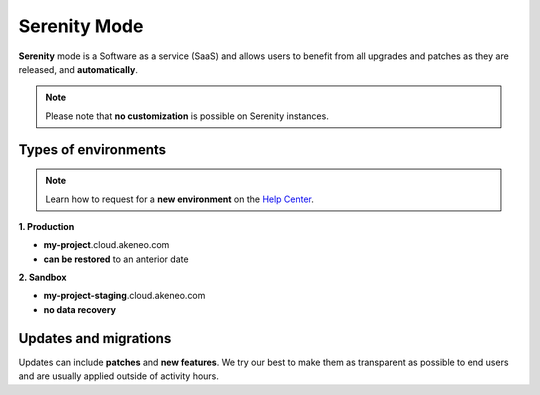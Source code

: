 Serenity Mode
=============

**Serenity** mode is a Software as a service (SaaS) and allows users to benefit from all upgrades and patches as they are released, and **automatically**.

.. note::
    
    Please note that **no customization** is possible on Serenity instances.

Types of environments
---------------------

.. note::

    Learn how to request for a **new environment** on the `Help Center <https://help.akeneo.com/portal/articles/set-up-akeneo-serenity.html?utm_source=akeneo-docs&utm_campaign=serenity_overview>`_.

**1. Production**

- **my-project**.cloud.akeneo.com
- **can be restored** to an anterior date

**2. Sandbox**    

- **my-project-staging**.cloud.akeneo.com
- **no data recovery**

Updates and migrations
----------------------

Updates can include **patches** and **new features**. We try our best to make them as transparent as possible to end users and are usually applied outside of activity hours.

.. _`A faster way to benefit from Akeneo!`: https://www.akeneo.com/blog/a-faster-way-to-benefit-from-akeneo/

